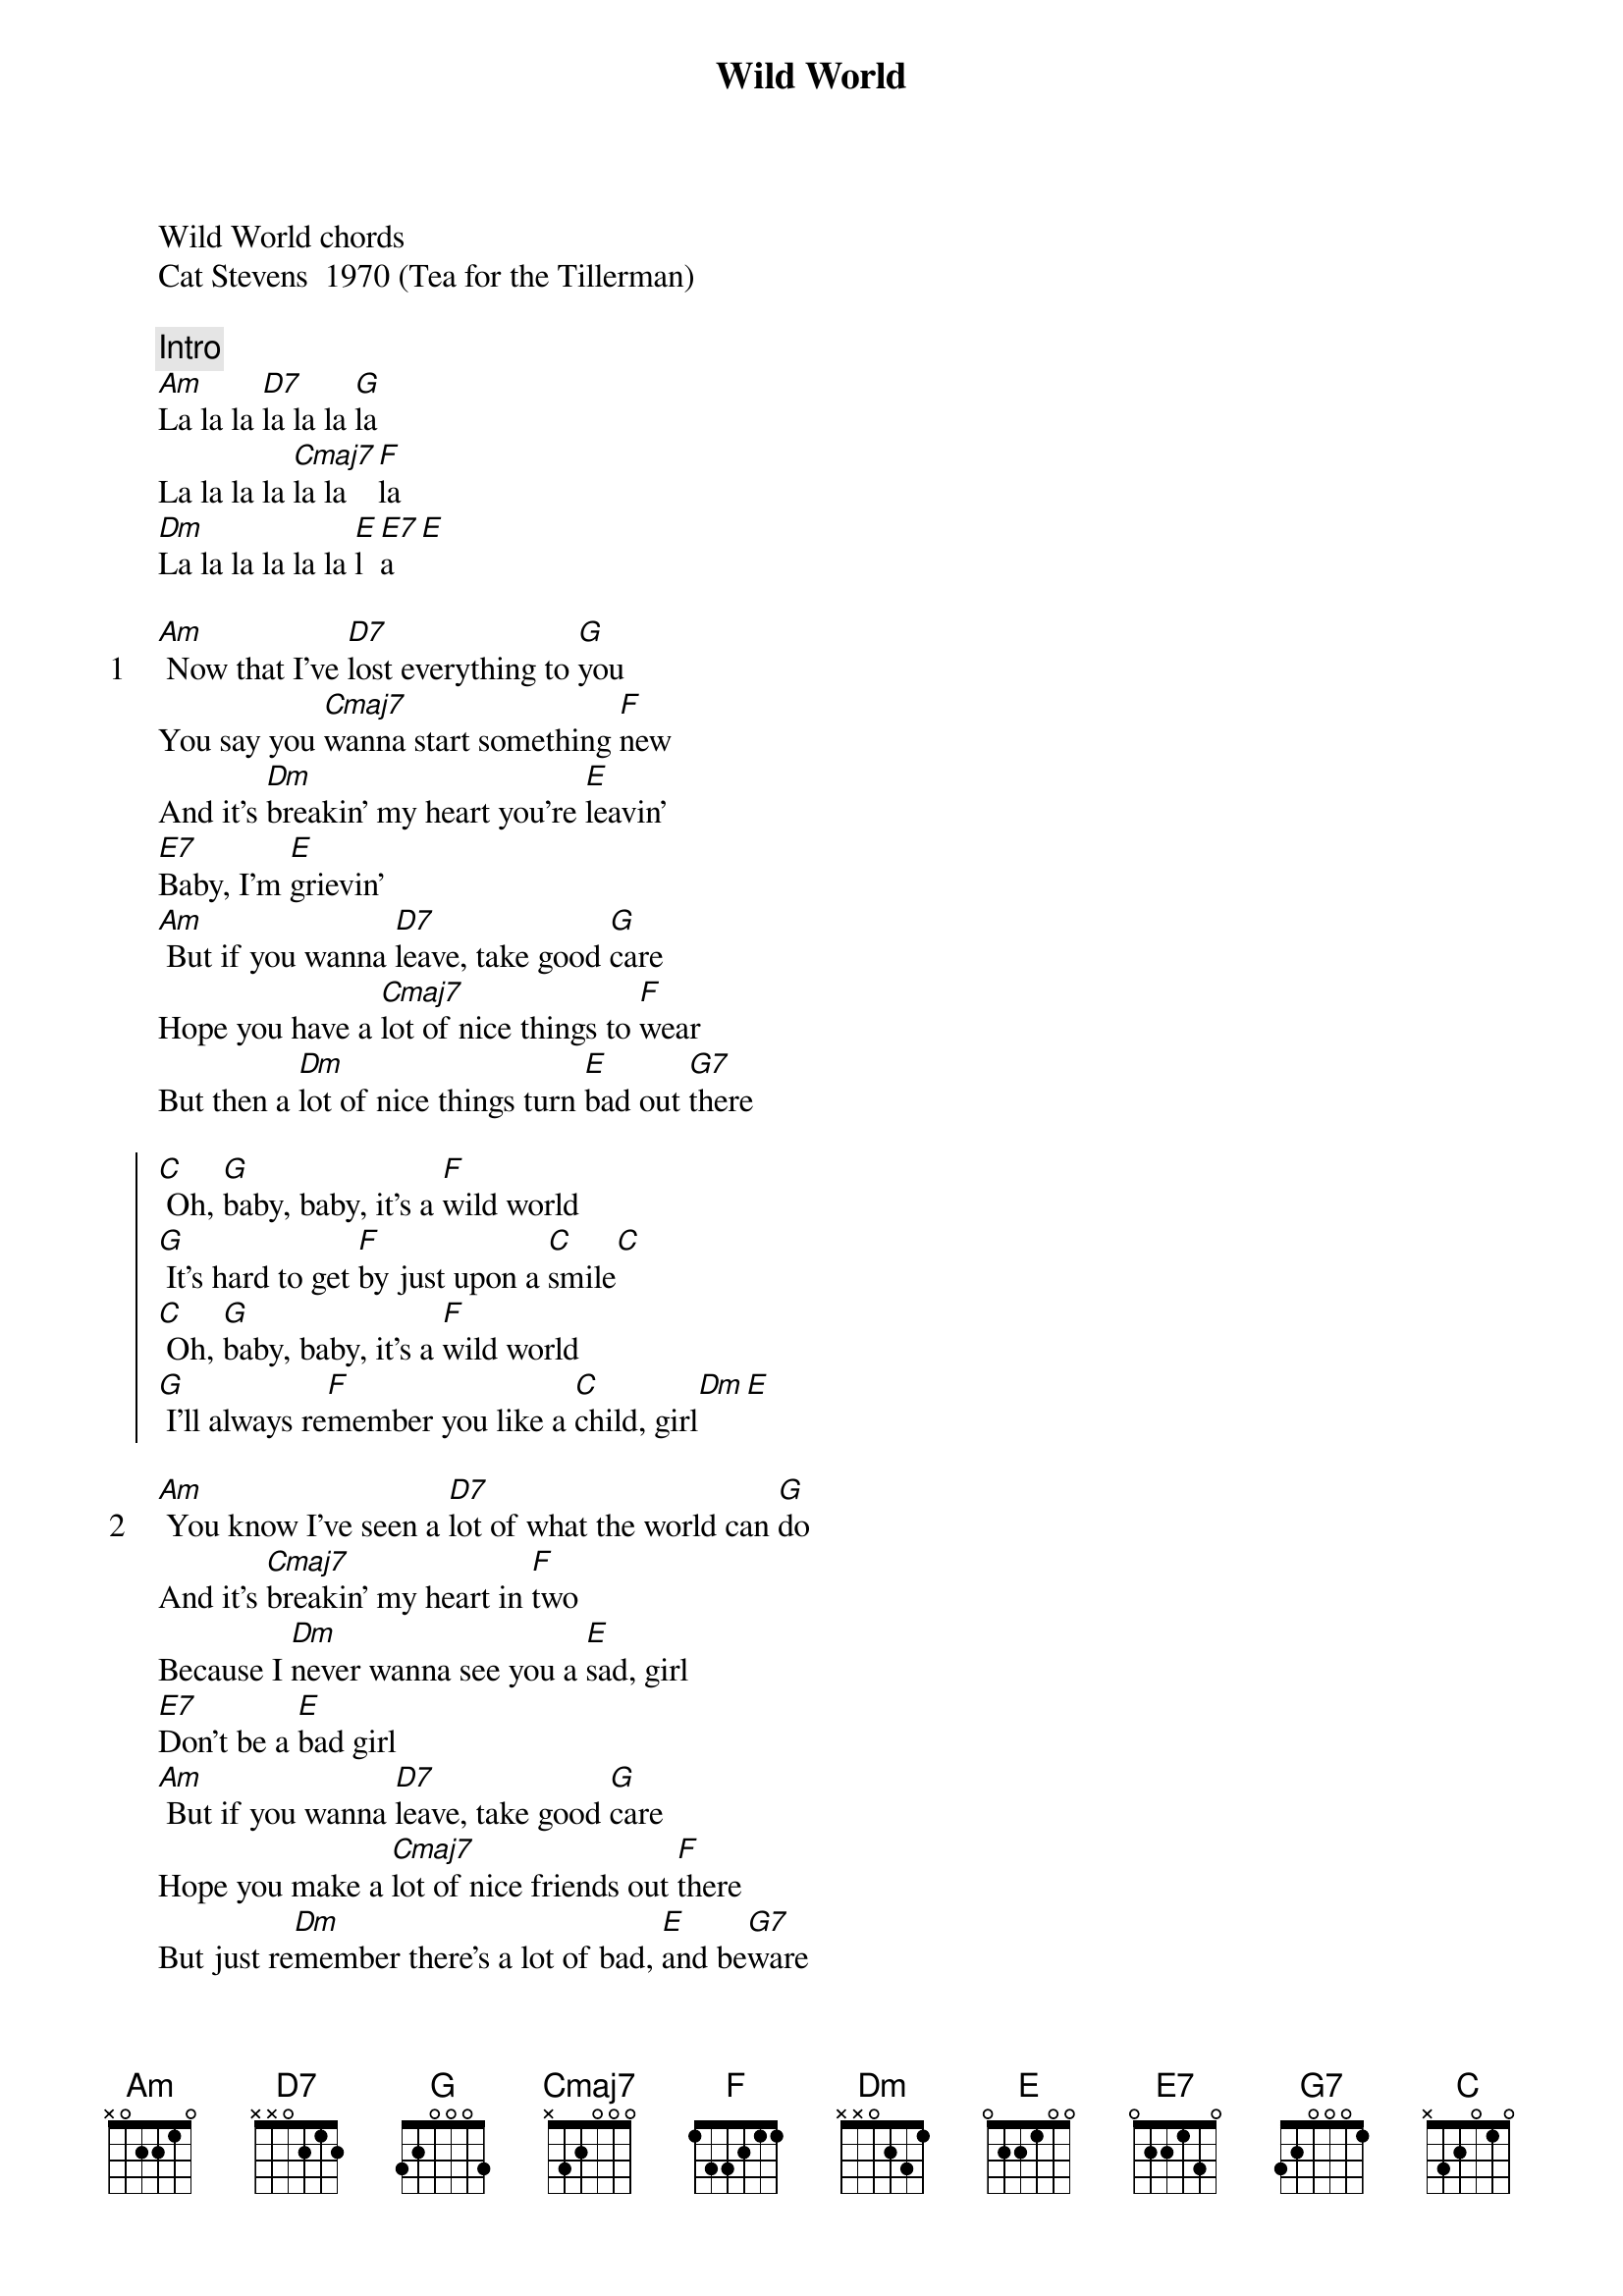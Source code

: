 {title: Wild World}
{artist: Cat Stevens}
Wild World chords
Cat Stevens  1970 (Tea for the Tillerman)

{comment: Intro}
[Am]La la la [D7]la la la [G]la
La la la la [Cmaj7]la la [F]la
[Dm]La la la la la la [E]l [E7]a[E]

{start_of_verse: 1}
[Am] Now that I've [D7]lost everything to [G]you
You say you [Cmaj7]wanna start something [F]new
And it's [Dm]breakin' my heart you're [E]leavin'
[E7]Baby, I'm [E]grievin'
[Am] But if you wanna [D7]leave, take good [G]care
Hope you have a [Cmaj7]lot of nice things to [F]wear
But then a [Dm]lot of nice things turn [E]bad out [G7]there
{end_of_verse}

{start_of_chorus}
[C] Oh, [G]baby, baby, it's a [F]wild world
[G] It's hard to get [F]by just upon a [C]smile[C]
[C] Oh, [G]baby, baby, it's a [F]wild world
[G] I'll always re[F]member you like a [C]child, girl[Dm][E]
{end_of_chorus}

{start_of_verse: 2}
[Am] You know I've seen a [D7]lot of what the world can [G]do
And it's [Cmaj7]breakin' my heart in [F]two
Because I [Dm]never wanna see you a [E]sad, girl
[E7]Don't be a [E]bad girl
[Am] But if you wanna [D7]leave, take good [G]care
Hope you make a [Cmaj7]lot of nice friends out [F]there
But just re[Dm]member there's a lot of bad, [E]and be[G7]ware
{end_of_verse}

{start_of_chorus}
[C] Oh, [G]baby, baby, it's a [F]wild world
[G] It's hard to get [F]by just upon a [C]smile[C]
[C] Oh, [G]baby, baby, it's a [F]wild world
[G] I'll always re[F]member you like a [C]child, girl[Dm][E]
{end_of_chorus}

{comment: Bridge}
[Am]La la la [D7]la la la [G]la
La la la la [Cmaj7]la la [F]la
[Dm]La la la la la la [E]l [E7]a
[E]Baby, I love you
[Am] But if you wanna [D7]leave, take good [G]care
Hope you make a [Cmaj7]lot of nice friends out [F]there
But just re[Dm]member there's a lot of bad, [E]and be[G7]ware

{start_of_chorus}
[C] Oh, [G]baby, baby, it's a [F]wild world
[G] It's hard to get [F]by just upon a [C]smile[C]
[C] Oh, [G]baby, baby, it's a [F]wild world
[G] I'll always re[F]member you like a [C]child, girl[Dm][E]
{end_of_chorus}

[C] Oh, [G]baby, baby, it's a [F]wild world
[G] It's hard to get [F]by just upon a [C]smile[C]
[C] Oh, [G]baby, baby, it's a [F]wild world
[G] I'll always re[F]member you like a [C]child, girl

Set8